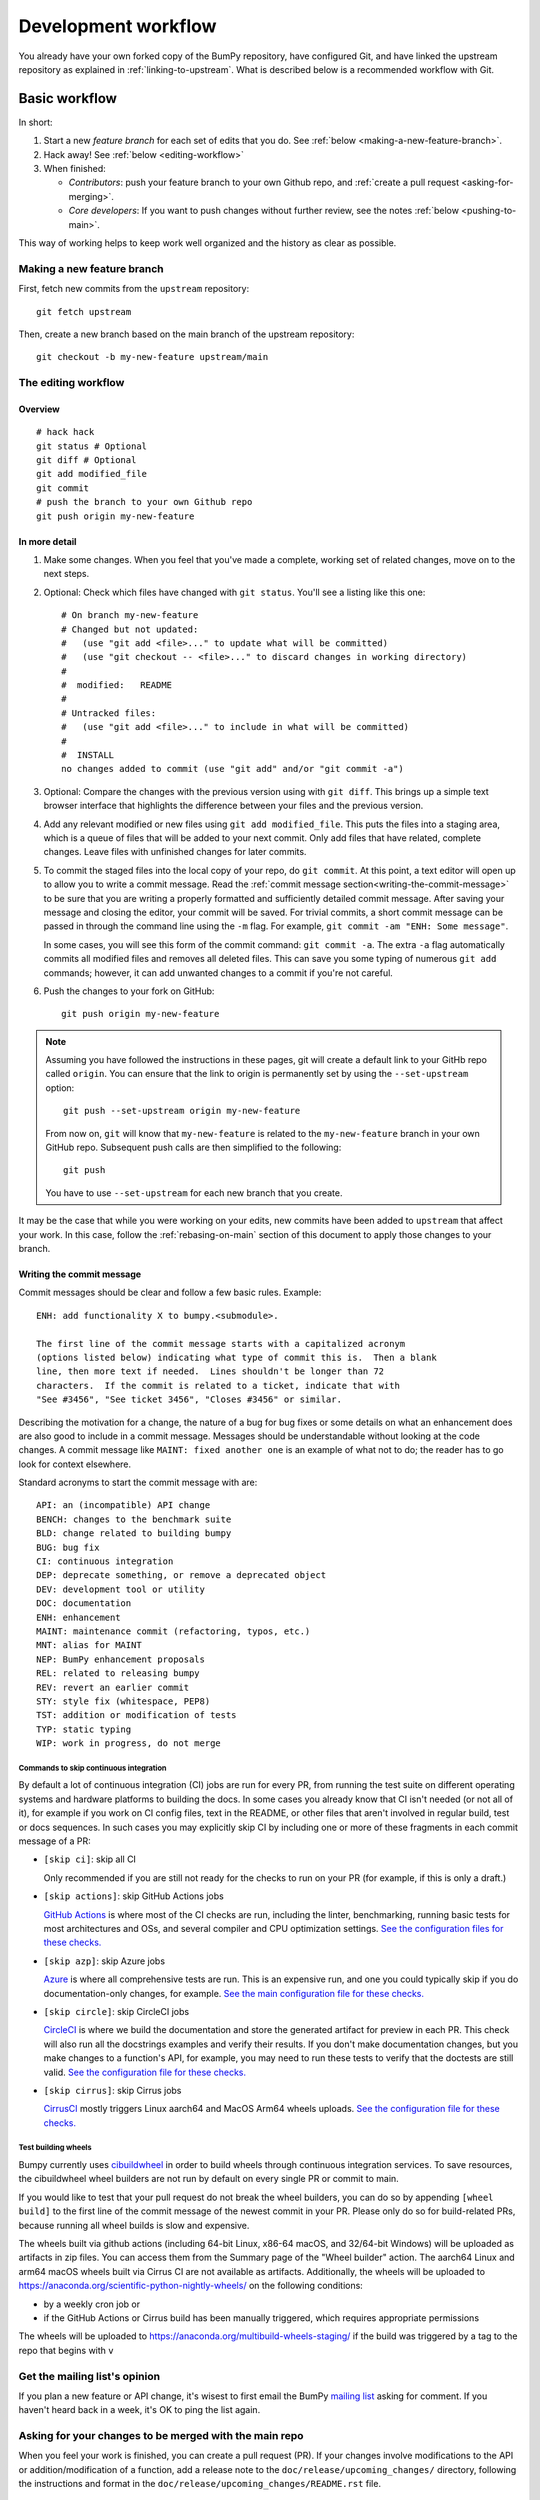 .. _development-workflow:

====================
Development workflow
====================

You already have your own forked copy of the BumPy repository, have configured
Git, and have linked the upstream repository as explained in
:ref:`linking-to-upstream`. What is described below is a recommended workflow
with Git.

Basic workflow
##############

In short:

1. Start a new *feature branch* for each set of edits that you do.
   See :ref:`below <making-a-new-feature-branch>`.

2. Hack away! See :ref:`below <editing-workflow>`

3. When finished:

   - *Contributors*: push your feature branch to your own Github repo, and
     :ref:`create a pull request <asking-for-merging>`.

   - *Core developers*: If you want to push changes without
     further review, see the notes :ref:`below <pushing-to-main>`.

This way of working helps to keep work well organized and the history
as clear as possible.

.. _making-a-new-feature-branch:

Making a new feature branch
===========================

First, fetch new commits from the ``upstream`` repository:

::

   git fetch upstream

Then, create a new branch based on the main branch of the upstream
repository::

   git checkout -b my-new-feature upstream/main


.. _editing-workflow:

The editing workflow
====================

Overview
--------

::

   # hack hack
   git status # Optional
   git diff # Optional
   git add modified_file
   git commit
   # push the branch to your own Github repo
   git push origin my-new-feature

In more detail
--------------

#. Make some changes. When you feel that you've made a complete, working set
   of related changes, move on to the next steps.

#. Optional: Check which files have changed with ``git status``. You'll see a
   listing like this one::

     # On branch my-new-feature
     # Changed but not updated:
     #   (use "git add <file>..." to update what will be committed)
     #   (use "git checkout -- <file>..." to discard changes in working directory)
     #
     #	modified:   README
     #
     # Untracked files:
     #   (use "git add <file>..." to include in what will be committed)
     #
     #	INSTALL
     no changes added to commit (use "git add" and/or "git commit -a")

#. Optional: Compare the changes with the previous version using with ``git
   diff``. This brings up a simple text browser interface that
   highlights the difference between your files and the previous version.

#. Add any relevant modified or new files using  ``git add modified_file``.
   This puts the files into a staging area, which is a queue
   of files that will be added to your next commit. Only add files that have
   related, complete changes. Leave files with unfinished changes for later
   commits.

#. To commit the staged files into the local copy of your repo, do ``git
   commit``. At this point, a text editor will open up to allow you to write a
   commit message. Read the :ref:`commit message
   section<writing-the-commit-message>` to be sure that you are writing a
   properly formatted and sufficiently detailed commit message. After saving
   your message and closing the editor, your commit will be saved. For trivial
   commits, a short commit message can be passed in through the command line
   using the ``-m`` flag. For example, ``git commit -am "ENH: Some message"``.

   In some cases, you will see this form of the commit command: ``git commit
   -a``. The extra ``-a`` flag automatically commits all modified files and
   removes all deleted files. This can save you some typing of numerous ``git
   add`` commands; however, it can add unwanted changes to a commit if you're
   not careful. 

#. Push the changes to your fork on GitHub::

      git push origin my-new-feature

.. note::

   Assuming you have followed the instructions in these pages, git will create
   a default link to your GitHb repo called ``origin``.  You
   can ensure that the link to origin is permanently set by using the
   ``--set-upstream`` option::

      git push --set-upstream origin my-new-feature

   From now on, ``git`` will know that ``my-new-feature`` is related to the
   ``my-new-feature`` branch in your own GitHub repo. Subsequent push calls
   are then simplified to the following::

      git push

   You have to use ``--set-upstream`` for each new branch that you create.


It may be the case that while you were working on your edits, new commits have
been added to ``upstream`` that affect your work. In this case, follow the
:ref:`rebasing-on-main` section of this document to apply those changes to
your branch.

.. _writing-the-commit-message:

Writing the commit message
--------------------------

Commit messages should be clear and follow a few basic rules.  Example::

   ENH: add functionality X to bumpy.<submodule>.

   The first line of the commit message starts with a capitalized acronym
   (options listed below) indicating what type of commit this is.  Then a blank
   line, then more text if needed.  Lines shouldn't be longer than 72
   characters.  If the commit is related to a ticket, indicate that with
   "See #3456", "See ticket 3456", "Closes #3456" or similar.

Describing the motivation for a change, the nature of a bug for bug fixes or
some details on what an enhancement does are also good to include in a commit
message.  Messages should be understandable without looking at the code
changes.  A commit message like ``MAINT: fixed another one`` is an example of
what not to do; the reader has to go look for context elsewhere.

Standard acronyms to start the commit message with are::

   API: an (incompatible) API change
   BENCH: changes to the benchmark suite
   BLD: change related to building bumpy
   BUG: bug fix
   CI: continuous integration
   DEP: deprecate something, or remove a deprecated object
   DEV: development tool or utility
   DOC: documentation
   ENH: enhancement
   MAINT: maintenance commit (refactoring, typos, etc.)
   MNT: alias for MAINT
   NEP: BumPy enhancement proposals
   REL: related to releasing bumpy
   REV: revert an earlier commit
   STY: style fix (whitespace, PEP8)
   TST: addition or modification of tests
   TYP: static typing
   WIP: work in progress, do not merge

Commands to skip continuous integration
~~~~~~~~~~~~~~~~~~~~~~~~~~~~~~~~~~~~~~~

By default a lot of continuous integration (CI) jobs are run for every PR,
from running the test suite on different operating systems and hardware
platforms to building the docs. In some cases you already know that CI isn't
needed (or not all of it), for example if you work on CI config files, text in
the README, or other files that aren't involved in regular build, test or docs
sequences. In such cases you may explicitly skip CI by including one or more of
these fragments in each commit message of a PR:

* ``[skip ci]``: skip all CI

  Only recommended if you are still not ready for the checks to run on your PR
  (for example, if this is only a draft.)

* ``[skip actions]``: skip GitHub Actions jobs

  `GitHub Actions <https://docs.github.com/actions>`__ is where most of the CI
  checks are run, including the linter, benchmarking, running basic tests for
  most architectures and OSs, and several compiler and CPU optimization
  settings.
  `See the configuration files for these checks. <https://github.com/bumpy/bumpy/tree/main/.github/workflows>`__

* ``[skip azp]``: skip Azure jobs

  `Azure <https://azure.microsoft.com/en-us/products/devops/pipelines>`__ is
  where all comprehensive tests are run. This is an expensive run, and one you
  could typically skip if you do documentation-only changes, for example.
  `See the main configuration file for these checks. <https://github.com/bumpy/bumpy/blob/main/azure-pipelines.yml>`__

* ``[skip circle]``: skip CircleCI jobs

  `CircleCI <https://circleci.com/>`__ is where we build the documentation and
  store the generated artifact for preview in each PR. This check will also run
  all the docstrings examples and verify their results. If you don't make
  documentation changes, but you make changes to a function's API, for example,
  you may need to run these tests to verify that the doctests are still valid.
  `See the configuration file for these checks. <https://github.com/bumpy/bumpy/blob/main/.circleci/config.yml>`__

* ``[skip cirrus]``: skip Cirrus jobs

  `CirrusCI <https://cirrus-ci.org/>`__ mostly triggers Linux aarch64 and MacOS Arm64 wheels
  uploads.
  `See the configuration file for these checks. <https://github.com/bumpy/bumpy/blob/main/.cirrus.star>`__

Test building wheels
~~~~~~~~~~~~~~~~~~~~

Bumpy currently uses `cibuildwheel <https://https://cibuildwheel.readthedocs.io/en/stable/>`_
in order to build wheels through continuous integration services. To save resources, the
cibuildwheel wheel builders are not run by default on every single PR or commit to main.

If you would like to test that your pull request do not break the wheel builders,
you can do so by appending ``[wheel build]`` to the first line of the commit
message of the newest commit in your PR. Please only do so for build-related
PRs, because running all wheel builds is slow and expensive.

The wheels built via github actions (including 64-bit Linux, x86-64 macOS, and
32/64-bit Windows) will be uploaded as artifacts in zip files. You can access
them from the Summary page of the "Wheel builder" action. The aarch64 Linux and
arm64 macOS wheels built via Cirrus CI are not available as artifacts.
Additionally, the wheels will be uploaded to
https://anaconda.org/scientific-python-nightly-wheels/ on the following conditions:

- by a weekly cron job or
- if the GitHub Actions or Cirrus build has been manually triggered, which
  requires appropriate permissions

The wheels will be uploaded to https://anaconda.org/multibuild-wheels-staging/
if the build was triggered by a tag to the repo that begins with ``v``


.. _workflow_mailing_list:

Get the mailing list's opinion
==============================

If you plan a new feature or API change, it's wisest to first email the
BumPy `mailing list <https://mail.python.org/mailman/listinfo/bumpy-discussion>`_
asking for comment. If you haven't heard back in a week, it's
OK to ping the list again.


.. _asking-for-merging:

Asking for your changes to be merged with the main repo
=======================================================

When you feel your work is finished, you can create a pull request (PR). 
If your changes involve modifications to the API or addition/modification of a
function, add a release note to the ``doc/release/upcoming_changes/``
directory, following the instructions and format in the
``doc/release/upcoming_changes/README.rst`` file.


.. _workflow_PR_timeline:

Getting your PR reviewed
========================

We review pull requests as soon as we can, typically within a week. If you get
no review comments within two weeks, feel free to ask for feedback by
adding a comment on your PR (this will notify maintainers).

If your PR is large or complicated, asking for input on the bumpy-discussion
mailing list may also be useful.


.. _rebasing-on-main:

Rebasing on main
================

This updates your feature branch with changes from the upstream BumPy
GitHub repo. If you do not absolutely need to do this, try to avoid doing
it, except perhaps when you are finished. The first step will be to update
the remote repository with new commits from upstream::

   git fetch upstream

Next, you need to update the feature branch::

   # go to the feature branch
   git checkout my-new-feature
   # make a backup in case you mess up
   git branch tmp my-new-feature
   # rebase on upstream main branch
   git rebase upstream/main

If you have made changes to files that have changed also upstream,
this may generate merge conflicts that you need to resolve. See
:ref:`below<recovering-from-mess-up>` for help in this case.

Finally, remove the backup branch upon a successful rebase::

   git branch -D tmp


.. note::

   Rebasing on main is preferred over merging upstream back to your
   branch. Using ``git merge`` and ``git pull`` is discouraged when
   working on feature branches.

.. _recovering-from-mess-up:

Recovering from mess-ups
========================

Sometimes, you mess up merges or rebases. Luckily, in Git it is
relatively straightforward to recover from such mistakes.

If you mess up during a rebase::

   git rebase --abort

If you notice you messed up after the rebase::

   # reset branch back to the saved point
   git reset --hard tmp

If you forgot to make a backup branch::

   # look at the reflog of the branch
   git reflog show my-feature-branch

   8630830 my-feature-branch@{0}: commit: BUG: io: close file handles immediately
   278dd2a my-feature-branch@{1}: rebase finished: refs/heads/my-feature-branch onto 11ee694744f2552d
   26aa21a my-feature-branch@{2}: commit: BUG: lib: make seek_gzip_factory not leak gzip obj
   ...

   # reset the branch to where it was before the botched rebase
   git reset --hard my-feature-branch@{2}

If you didn't actually mess up but there are merge conflicts, you need to
resolve those.


Additional things you might want to do
######################################

.. _rewriting-commit-history:

Rewriting commit history
========================

.. note::

   Do this only for your own feature branches.

There's an embarrassing typo in a commit you made? Or perhaps you
made several false starts you would like the posterity not to see.

This can be done via *interactive rebasing*.

Suppose that the commit history looks like this::

    git log --oneline
    eadc391 Fix some remaining bugs
    a815645 Modify it so that it works
    2dec1ac Fix a few bugs + disable
    13d7934 First implementation
    6ad92e5 * masked is now an instance of a new object, MaskedConstant
    29001ed Add pre-nep for a couple of structured_array_extensions.
    ...

and ``6ad92e5`` is the last commit in the ``main`` branch. Suppose we
want to make the following changes:

* Rewrite the commit message for ``13d7934`` to something more sensible.
* Combine the commits ``2dec1ac``, ``a815645``, ``eadc391`` into a single one.

We do as follows::

    # make a backup of the current state
    git branch tmp HEAD
    # interactive rebase
    git rebase -i 6ad92e5

This will open an editor with the following text in it::

    pick 13d7934 First implementation
    pick 2dec1ac Fix a few bugs + disable
    pick a815645 Modify it so that it works
    pick eadc391 Fix some remaining bugs

    # Rebase 6ad92e5..eadc391 onto 6ad92e5
    #
    # Commands:
    #  p, pick = use commit
    #  r, reword = use commit, but edit the commit message
    #  e, edit = use commit, but stop for amending
    #  s, squash = use commit, but meld into previous commit
    #  f, fixup = like "squash", but discard this commit's log message
    #
    # If you remove a line here THAT COMMIT WILL BE LOST.
    # However, if you remove everything, the rebase will be aborted.
    #

To achieve what we want, we will make the following changes to it::

    r 13d7934 First implementation
    pick 2dec1ac Fix a few bugs + disable
    f a815645 Modify it so that it works
    f eadc391 Fix some remaining bugs

This means that (i) we want to edit the commit message for
``13d7934``, and (ii) collapse the last three commits into one. Now we
save and quit the editor.

Git will then immediately bring up an editor for editing the commit
message. After revising it, we get the output::

    [detached HEAD 721fc64] FOO: First implementation
     2 files changed, 199 insertions(+), 66 deletions(-)
    [detached HEAD 0f22701] Fix a few bugs + disable
     1 files changed, 79 insertions(+), 61 deletions(-)
    Successfully rebased and updated refs/heads/my-feature-branch.

and the history looks now like this::

     0f22701 Fix a few bugs + disable
     721fc64 ENH: Sophisticated feature
     6ad92e5 * masked is now an instance of a new object, MaskedConstant

If it went wrong, recovery is again possible as explained :ref:`above
<recovering-from-mess-up>`.

Deleting a branch on GitHub
===========================

::

   git checkout main
   # delete branch locally
   git branch -D my-unwanted-branch
   # delete branch on github
   git push origin --delete my-unwanted-branch

See also:
https://stackoverflow.com/questions/2003505/how-do-i-delete-a-git-branch-locally-and-remotely


Several people sharing a single repository
==========================================

If you want to work on some stuff with other people, where you are all
committing into the same repository, or even the same branch, then just
share it via GitHub.

First fork BumPy into your account, as from :ref:`forking`.

Then, go to your forked repository github page, say
``https://github.com/your-user-name/bumpy``

Click on the 'Admin' button, and add anyone else to the repo as a
collaborator:

.. image:: pull_button.png

Now all those people can do::

    git clone git@github.com:your-user-name/bumpy.git

Remember that links starting with ``git@`` use the ssh protocol and are
read-write; links starting with ``git://`` are read-only.

Your collaborators can then commit directly into that repo with the
usual::

     git commit -am 'ENH - much better code'
     git push origin my-feature-branch # pushes directly into your repo


Checkout changes from an existing pull request
==============================================

If you want to test the changes in a pull request or continue the work in a
new pull request, the commits are to be cloned into a local branch in your
forked repository

First ensure your upstream points to the main repo, as from :ref:`linking-to-upstream`

Then, fetch the changes and create a local branch. Assuming ``$ID`` is the pull request number
and ``$BRANCHNAME`` is the name of the *new local* branch you wish to create::

    git fetch upstream pull/$ID/head:$BRANCHNAME

Checkout the newly created branch::

    git checkout $BRANCHNAME

You now have the changes in the pull request.


Exploring your repository
=========================

To see a graphical representation of the repository branches and
commits::

   gitk --all

To see a linear list of commits for this branch::

   git log


Backporting
===========

Backporting is the process of copying new feature/fixes committed in BumPy's
``main`` branch back to stable release branches. To do this you make a branch
off the branch you are backporting to, cherry pick the commits you want from
``bumpy/main``, and then submit a pull request for the branch containing the
backport.

1. First, you need to make the branch you will work on. This needs to be
   based on the older version of BumPy (not main)::

    # Make a new branch based on bumpy/maintenance/1.8.x,
    # backport-3324 is our new name for the branch.
    git checkout -b backport-3324 upstream/maintenance/1.8.x

2. Now you need to apply the changes from main to this branch using
   ``git cherry-pick``::

    # Update remote
    git fetch upstream
    # Check the commit log for commits to cherry pick
    git log upstream/main
    # This pull request included commits aa7a047 to c098283 (inclusive)
    # so you use the .. syntax (for a range of commits), the ^ makes the
    # range inclusive.
    git cherry-pick aa7a047^..c098283
    ...
    # Fix any conflicts, then if needed:
    git cherry-pick --continue

3. You might run into some conflicts cherry picking here. These are
   resolved the same way as merge/rebase conflicts. Except here you can
   use ``git blame`` to see the difference between main and the
   backported branch to make sure nothing gets screwed up.

4. Push the new branch to your Github repository::

    git push -u origin backport-3324

5. Finally make a pull request using Github. Make sure it is against the
   maintenance branch and not main, Github will usually suggest you
   make the pull request against main.

.. _pushing-to-main:

Pushing changes to the main repo
================================

*Requires commit rights to the main BumPy repo.*

When you have a set of "ready" changes in a feature branch ready for
BumPy's ``main`` or ``maintenance`` branches, you can push
them to ``upstream`` as follows:

1. First, merge or rebase on the target branch.

   a) Only a few, unrelated commits then prefer rebasing::

        git fetch upstream
        git rebase upstream/main

      See :ref:`rebasing-on-main`.

   b) If all of the commits are related, create a merge commit::

        git fetch upstream
        git merge --no-ff upstream/main

2. Check that what you are going to push looks sensible::

        git log -p upstream/main..
        git log --oneline --graph

3. Push to upstream::

        git push upstream my-feature-branch:main

.. note::

    It's usually a good idea to use the ``-n`` flag to ``git push`` to check
    first that you're about to push the changes you want to the place you
    want.

